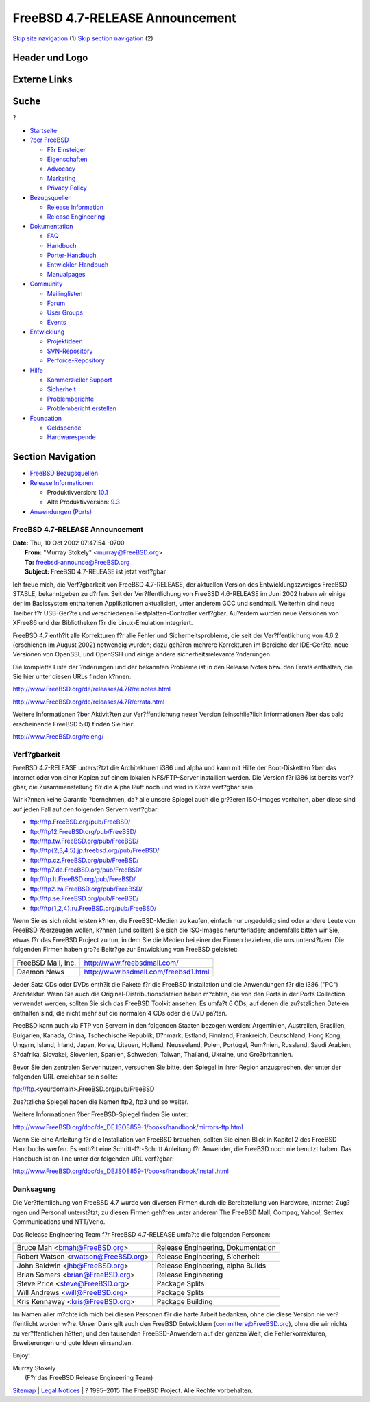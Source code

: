 ================================
FreeBSD 4.7-RELEASE Announcement
================================

.. raw:: html

   <div id="containerwrap">

.. raw:: html

   <div id="container">

`Skip site navigation <#content>`__ (1) `Skip section
navigation <#contentwrap>`__ (2)

.. raw:: html

   <div id="headercontainer">

.. raw:: html

   <div id="header">

Header und Logo
---------------

.. raw:: html

   <div id="headerlogoleft">

|FreeBSD|

.. raw:: html

   </div>

.. raw:: html

   <div id="headerlogoright">

Externe Links
-------------

.. raw:: html

   <div id="searchnav">

.. raw:: html

   </div>

.. raw:: html

   <div id="search">

.. raw:: html

   <div>

Suche
-----

.. raw:: html

   <div>

?

.. raw:: html

   </div>

.. raw:: html

   </div>

.. raw:: html

   </div>

.. raw:: html

   </div>

.. raw:: html

   </div>

.. raw:: html

   <div id="menu">

-  `Startseite <../../>`__

-  `?ber FreeBSD <../../about.html>`__

   -  `F?r Einsteiger <../../projects/newbies.html>`__
   -  `Eigenschaften <../../features.html>`__
   -  `Advocacy <../../../advocacy/>`__
   -  `Marketing <../../../marketing/>`__
   -  `Privacy Policy <../../../privacy.html>`__

-  `Bezugsquellen <../../where.html>`__

   -  `Release Information <../../releases/>`__
   -  `Release Engineering <../../../releng/>`__

-  `Dokumentation <../../docs.html>`__

   -  `FAQ <../../../doc/de_DE.ISO8859-1/books/faq/>`__
   -  `Handbuch <../../../doc/de_DE.ISO8859-1/books/handbook/>`__
   -  `Porter-Handbuch <../../../doc/de_DE.ISO8859-1/books/porters-handbook>`__
   -  `Entwickler-Handbuch <../../../doc/de_DE.ISO8859-1/books/developers-handbook>`__
   -  `Manualpages <//www.FreeBSD.org/cgi/man.cgi>`__

-  `Community <../../community.html>`__

   -  `Mailinglisten <../../community/mailinglists.html>`__
   -  `Forum <http://forums.freebsd.org>`__
   -  `User Groups <../../../usergroups.html>`__
   -  `Events <../../../events/events.html>`__

-  `Entwicklung <../../../projects/index.html>`__

   -  `Projektideen <http://wiki.FreeBSD.org/IdeasPage>`__
   -  `SVN-Repository <http://svnweb.FreeBSD.org>`__
   -  `Perforce-Repository <http://p4web.FreeBSD.org>`__

-  `Hilfe <../../support.html>`__

   -  `Kommerzieller Support <../../../commercial/commercial.html>`__
   -  `Sicherheit <../../../security/>`__
   -  `Problemberichte <//www.FreeBSD.org/cgi/query-pr-summary.cgi>`__
   -  `Problembericht erstellen <../../send-pr.html>`__

-  `Foundation <http://www.freebsdfoundation.org/>`__

   -  `Geldspende <http://www.freebsdfoundation.org/donate/>`__
   -  `Hardwarespende <../../../donations/>`__

.. raw:: html

   </div>

.. raw:: html

   </div>

.. raw:: html

   <div id="content">

.. raw:: html

   <div id="sidewrap">

.. raw:: html

   <div id="sidenav">

Section Navigation
------------------

-  `FreeBSD Bezugsquellen <../../where.html>`__
-  `Release Informationen <../../releases/>`__

   -  Produktivversion:
      `10.1 <../../../releases/10.1R/announce.html>`__
   -  Alte Produktivversion:
      `9.3 <../../../releases/9.3R/announce.html>`__

-  `Anwendungen (Ports) <../../ports/>`__

.. raw:: html

   </div>

.. raw:: html

   </div>

.. raw:: html

   <div id="contentwrap">

FreeBSD 4.7-RELEASE Announcement
================================

| **Date:** Thu, 10 Oct 2002 07:47:54 -0700
|  **From:** "Murray Stokely" <murray@FreeBSD.org>
|  **To:** freebsd-announce@FreeBSD.org
|  **Subject:** FreeBSD 4.7-RELEASE ist jetzt verf?gbar

Ich freue mich, die Verf?gbarkeit von FreeBSD 4.7-RELEASE, der aktuellen
Version des Entwicklungszweiges FreeBSD -STABLE, bekanntgeben zu d?rfen.
Seit der Ver?ffentlichung von FreeBSD 4.6-RELEASE im Juni 2002 haben wir
einige der im Basissystem enthaltenen Applikationen aktualisiert, unter
anderem GCC und sendmail. Weiterhin sind neue Treiber f?r USB-Ger?te und
verschiedenen Festplatten-Controller verf?gbar. Au?erdem wurden neue
Versionen von XFree86 und der Bibliotheken f?r die Linux-Emulation
integriert.

FreeBSD 4.7 enth?lt alle Korrekturen f?r alle Fehler und
Sicherheitsprobleme, die seit der Ver?ffentlichung von 4.6.2 (erschienen
im August 2002) notwendig wurden; dazu geh?ren mehrere Korrekturen im
Bereiche der IDE-Ger?te, neue Versionen von OpenSSL und OpenSSH und
einige andere sicherheitsrelevante ?nderungen.

Die komplette Liste der ?nderungen und der bekannten Probleme ist in den
Release Notes bzw. den Errata enthalten, die Sie hier unter diesen URLs
finden k?nnen:

http://www.FreeBSD.org/de/releases/4.7R/relnotes.html

http://www.FreeBSD.org/de/releases/4.7R/errata.html

Weitere Informationen ?ber Aktivit?ten zur Ver?ffentlichung neuer
Version (einschlie?lich Informationen ?ber das bald erscheinende FreeBSD
5.0) finden Sie hier:

http://www.FreeBSD.org/releng/

Verf?gbarkeit
=============

FreeBSD 4.7-RELEASE unterst?tzt die Architekturen i386 und alpha und
kann mit Hilfe der Boot-Disketten ?ber das Internet oder von einer
Kopien auf einem lokalen NFS/FTP-Server installiert werden. Die Version
f?r i386 ist bereits verf?gbar, die Zusammenstellung f?r die Alpha l?uft
noch und wird in K?rze verf?gbar sein.

Wir k?nnen keine Garantie ?bernehmen, da? alle unsere Spiegel auch die
gr??eren ISO-Images vorhalten, aber diese sind auf jeden Fall auf den
folgenden Servern verf?gbar:

-  ftp://ftp.FreeBSD.org/pub/FreeBSD/
-  ftp://ftp12.FreeBSD.org/pub/FreeBSD/
-  ftp://ftp.tw.FreeBSD.org/pub/FreeBSD/
-  `ftp://ftp{2,3,4,5}.jp.freebsd.org/pub/FreeBSD/ <ftp://ftp4.jp.freebsd.org/pub/FreeBSD/>`__
-  ftp://ftp.cz.FreeBSD.org/pub/FreeBSD/
-  ftp://ftp7.de.FreeBSD.org/pub/FreeBSD/
-  ftp://ftp.lt.FreeBSD.org/pub/FreeBSD/
-  ftp://ftp2.za.FreeBSD.org/pub/FreeBSD/
-  ftp://ftp.se.FreeBSD.org/pub/FreeBSD/
-  `ftp://ftp{1,2,4}.ru.FreeBSD.org/pub/FreeBSD/ <ftp://ftp.ru.FreeBSD.org/pub/FreeBSD/>`__

Wenn Sie es sich nicht leisten k?nen, die FreeBSD-Medien zu kaufen,
einfach nur ungeduldig sind oder andere Leute von FreeBSD ?berzeugen
wollen, k?nnen (und sollten) Sie sich die ISO-Images herunterladen;
andernfalls bitten wir Sie, etwas f?r das FreeBSD Project zu tun, in dem
Sie die Medien bei einer der Firmen beziehen, die uns unterst?tzen. Die
folgenden Firmen haben gro?e Beitr?ge zur Entwicklung von FreeBSD
geleistet:

+----------------------+----------------------------------------+
| FreeBSD Mall, Inc.   | http://www.freebsdmall.com/            |
+----------------------+----------------------------------------+
| Daemon News          | http://www.bsdmall.com/freebsd1.html   |
+----------------------+----------------------------------------+

Jeder Satz CDs oder DVDs enth?lt die Pakete f?r die FreeBSD Installation
und die Anwendungen f?r die i386 ("PC") Architektur. Wenn Sie auch die
Original-Distributionsdateien haben m?chten, die von den Ports in der
Ports Collection verwendet werden, sollten Sie sich das FreeBSD Toolkit
ansehen. Es umfa?t 6 CDs, auf denen die zu?stzlichen Dateien enthalten
sind, die nicht mehr auf die normalen 4 CDs oder die DVD pa?ten.

FreeBSD kann auch via FTP von Servern in den folgenden Staaten bezogen
werden: Argentinien, Australien, Brasilien, Bulgarien, Kanada, China,
Tschechische Republik, D?nmark, Estland, Finnland, Frankreich,
Deutschland, Hong Kong, Ungarn, Island, Irland, Japan, Korea, Litauen,
Holland, Neuseeland, Polen, Portugal, Rum?nien, Russland, Saudi Arabien,
S?dafrika, Slovakei, Slovenien, Spanien, Schweden, Taiwan, Thailand,
Ukraine, und Gro?britannien.

Bevor Sie den zentralen Server nutzen, versuchen Sie bitte, den Spiegel
in ihrer Region anzusprechen, der unter der folgenden URL erreichbar
sein sollte:

ftp://ftp.<yourdomain>.FreeBSD.org/pub/FreeBSD

Zus?tzliche Spiegel haben die Namen ftp2, ftp3 und so weiter.

Weitere Informationen ?ber FreeBSD-Spiegel finden Sie unter:

http://www.FreeBSD.org/doc/de_DE.ISO8859-1/books/handbook/mirrors-ftp.html

Wenn Sie eine Anleitung f?r die Installation von FreeBSD brauchen,
sollten Sie einen Blick in Kapitel 2 des FreeBSD Handbuchs werfen. Es
enth?lt eine Schritt-f?r-Schritt Anleitung f?r Anwender, die FreeBSD
noch nie benutzt haben. Das Handbuch ist on-line unter der folgenden URL
verf?gbar:

http://www.FreeBSD.org/doc/de_DE.ISO8859-1/books/handbook/install.html

Danksagung
==========

Die Ver?ffentlichung von FreeBSD 4.7 wurde von diversen Firmen durch die
Bereitstellung von Hardware, Internet-Zug?ngen und Personal unterst?tzt;
zu diesen Firmen geh?ren unter anderem The FreeBSD Mall, Compaq, Yahoo!,
Sentex Communications und NTT/Verio.

Das Release Engineering Team f?r FreeBSD 4.7-RELEASE umfa?te die
folgenden Personen:

+-----------------------------------------+--------------------------------------+
| Bruce Mah <bmah@FreeBSD.org\ >          | Release Engineering, Dokumentation   |
+-----------------------------------------+--------------------------------------+
| Robert Watson <rwatson@FreeBSD.org\ >   | Release Engineering, Sicherheit      |
+-----------------------------------------+--------------------------------------+
| John Baldwin <jhb@FreeBSD.org\ >        | Release Engineering, alpha Builds    |
+-----------------------------------------+--------------------------------------+
| Brian Somers <brian@FreeBSD.org\ >      | Release Engineering                  |
+-----------------------------------------+--------------------------------------+
| Steve Price <steve@FreeBSD.org\ >       | Package Splits                       |
+-----------------------------------------+--------------------------------------+
| Will Andrews <will@FreeBSD.org\ >       | Package Splits                       |
+-----------------------------------------+--------------------------------------+
| Kris Kennaway <kris@FreeBSD.org\ >      | Package Building                     |
+-----------------------------------------+--------------------------------------+

Im Namen aller m?chte ich mich bei diesen Personen f?r die harte Arbeit
bedanken, ohne die diese Version nie ver?ffentlicht worden w?re. Unser
Dank gilt auch den FreeBSD Entwicklern (committers@FreeBSD.org), ohne
die wir nichts zu ver?ffentlichen h?tten; und den tausenden
FreeBSD-Anwendern auf der ganzen Welt, die Fehlerkorrekturen,
Erweiterungen und gute Ideen einsandten.

Enjoy!

| Murray Stokely
|  (F?r das FreeBSD Release Engineering Team)

.. raw:: html

   </div>

.. raw:: html

   </div>

.. raw:: html

   <div id="footer">

`Sitemap <../../../search/index-site.html>`__ \| `Legal
Notices <../../../copyright/>`__ \| ? 1995–2015 The FreeBSD Project.
Alle Rechte vorbehalten.

.. raw:: html

   </div>

.. raw:: html

   </div>

.. raw:: html

   </div>

.. |FreeBSD| image:: ../../../layout/images/logo-red.png
   :target: ../..
